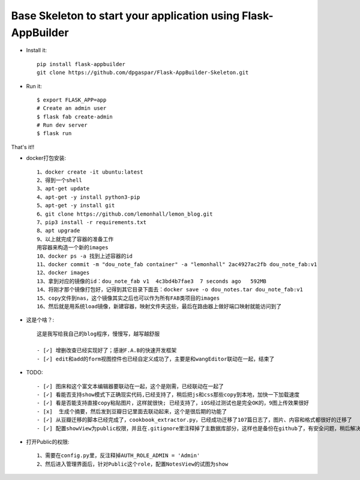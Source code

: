 Base Skeleton to start your application using Flask-AppBuilder
--------------------------------------------------------------

- Install it::

	pip install flask-appbuilder
	git clone https://github.com/dpgaspar/Flask-AppBuilder-Skeleton.git

- Run it::

    $ export FLASK_APP=app
    # Create an admin user
    $ flask fab create-admin
    # Run dev server
    $ flask run


That's it!!

- docker打包安装::

    1、docker create -it ubuntu:latest
    2、得到一个shell
    3、apt-get update
    4、apt-get -y install python3-pip
    5、apt-get -y install git
    6、git clone https://github.com/lemonhall/lemon_blog.git
    7、pip3 install -r requirements.txt
    8、apt upgrade
    9、以上就完成了容器的准备工作
    用容器来构造一个新的images
    10、docker ps -a 找到上述容器的id
    11、docker commit -m "dou_note_fab container" -a "lemonhall" 2ac4927ac2fb dou_note_fab:v1
    12、docker images
    13、拿到对应的镜像的id：dou_note_fab v1  4c3bd4b7fae3  7 seconds ago   592MB
    14、将刚才那个镜像打包好，记得到其它目录下面去：docker save -o dou_notes.tar dou_note_fab:v1
    15、copy文件到nas，这个镜像其实之后也可以作为所有FAB类项目的images
    16、然后就是用系统load镜像，新建容器，映射文件夹这些，最后在路由器上做好端口映射就能访问到了



- 这是个啥？::

    这是我写给我自己的blog程序，慢慢写，越写越舒服

    - [✓] 增删改查已经实现好了；感谢F.A.B的快速开发框架
    - [✓] edit和add的form视图控件也已经自定义成功了，主要是和wangEditor联动在一起，结束了

- TODO::

    - [✓] 图床和这个富文本编辑器要联动在一起，这个是刚需，已经联动在一起了
    - [✓] 看能否支持show模式下正确现实代码,已经支持了，稍后把js和css那些copy到本地，加快一下加载速度
    - [✓] 看是否能支持直接copy粘贴图片，这样就很快; 已经支持了，iOS经过测试也是完全OK的，9图上传效果很好
    - [x]  生成个摘要，然后发到豆瓣日记里面去联动起来，这个是很后期的功能了
    - [✓] 从豆瓣迁移的脚本已经完成了，cookbook_extractor.py，已经成功迁移了107篇日志了，图片、内容和格式都很好的迁移了
    - [✓] 配置showView为public权限，并且在.gitignore里注释掉了主数据库部分，这样也是备份在github了，有安全问题，稍后解决


- 打开Public的权限::

    1、需要在config.py里，反注释掉AUTH_ROLE_ADMIN = 'Admin'
    2、然后进入管理界面后，针对Public这个role，配置NotesView的试图为show